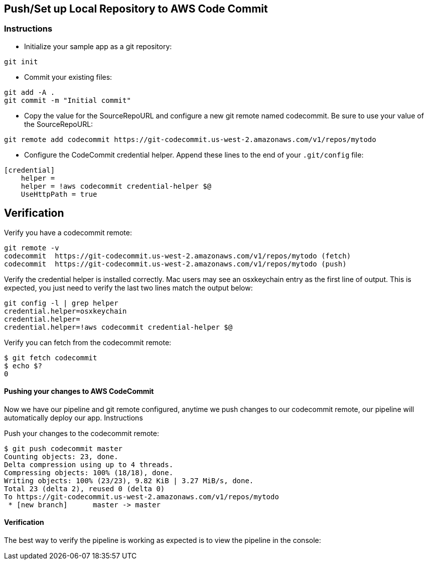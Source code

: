 
== Push/Set up Local Repository to AWS Code Commit
=== Instructions

* Initialize your sample app as a git repository:

[source, shell]
----
git init
----

* Commit your existing files:

[source, shell]
----
git add -A .
git commit -m "Initial commit"
----

* Copy the value for the SourceRepoURL and configure a new git remote named codecommit. Be sure to use your value of the SourceRepoURL:
[source, shell]
----
git remote add codecommit https://git-codecommit.us-west-2.amazonaws.com/v1/repos/mytodo
----

* Configure the CodeCommit credential helper. Append these lines to the end of your `.git/config` file:
[source, shell]
----
[credential]
    helper =
    helper = !aws codecommit credential-helper $@
    UseHttpPath = true
----

== Verification

Verify you have a codecommit remote:

[source, shell]
----
git remote -v 
codecommit  https://git-codecommit.us-west-2.amazonaws.com/v1/repos/mytodo (fetch)
codecommit  https://git-codecommit.us-west-2.amazonaws.com/v1/repos/mytodo (push)
----

Verify the credential helper is installed correctly. Mac users may see an osxkeychain entry as the first line of output. This is expected, you just need to verify the last two lines match the output below:

[source, shell]
----
git config -l | grep helper
credential.helper=osxkeychain
credential.helper=
credential.helper=!aws codecommit credential-helper $@
----

Verify you can fetch from the codecommit remote:

    $ git fetch codecommit
    $ echo $?
    0

#### Pushing your changes to AWS CodeCommit

Now we have our pipeline and git remote configured, anytime we push changes to our codecommit remote, our pipeline will automatically deploy our app.
Instructions

Push your changes to the codecommit remote:

    $ git push codecommit master
    Counting objects: 23, done.
    Delta compression using up to 4 threads.
    Compressing objects: 100% (18/18), done.
    Writing objects: 100% (23/23), 9.82 KiB | 3.27 MiB/s, done.
    Total 23 (delta 2), reused 0 (delta 0)
    To https://git-codecommit.us-west-2.amazonaws.com/v1/repos/mytodo
     * [new branch]      master -> master

#### Verification

The best way to verify the pipeline is working as expected is to view the pipeline in the console:
